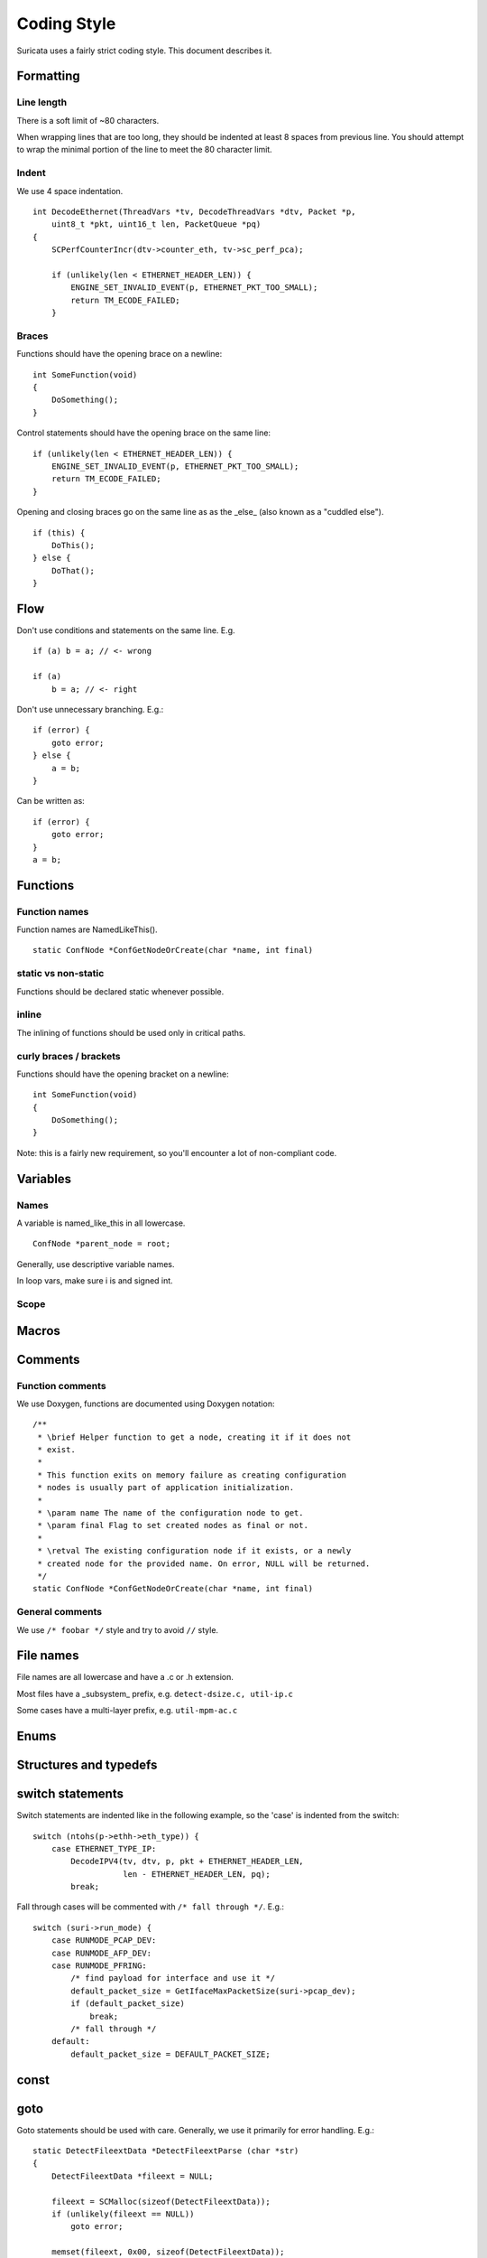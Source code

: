 Coding Style
============

Suricata uses a fairly strict coding style. This document describes it.

Formatting
~~~~~~~~~~

Line length
^^^^^^^^^^^

There is a soft limit of ~80 characters.

When wrapping lines that are too long, they should be indented at least 8 spaces from previous line. You should attempt to wrap the minimal portion of the line to meet the 80 character limit.

Indent
^^^^^^

We use 4 space indentation.

::

    int DecodeEthernet(ThreadVars *tv, DecodeThreadVars *dtv, Packet *p,
        uint8_t *pkt, uint16_t len, PacketQueue *pq)
    {
        SCPerfCounterIncr(dtv->counter_eth, tv->sc_perf_pca);

        if (unlikely(len < ETHERNET_HEADER_LEN)) {
            ENGINE_SET_INVALID_EVENT(p, ETHERNET_PKT_TOO_SMALL);
            return TM_ECODE_FAILED;
        }

Braces
^^^^^^

Functions should have the opening brace on a newline:

::

    int SomeFunction(void)
    {
        DoSomething();
    }


Control statements should have the opening brace on the same line:

::

    if (unlikely(len < ETHERNET_HEADER_LEN)) {
        ENGINE_SET_INVALID_EVENT(p, ETHERNET_PKT_TOO_SMALL);
        return TM_ECODE_FAILED;
    }

Opening and closing braces go on the same line as as the _else_ (also known as a "cuddled else").

::

    if (this) {
        DoThis();
    } else {
        DoThat();
    }

Flow
~~~~

Don't use conditions and statements on the same line. E.g.

::

    if (a) b = a; // <- wrong

    if (a)
        b = a; // <- right

Don't use unnecessary branching. E.g.:

::

    if (error) {
        goto error;
    } else {
        a = b;
    }


Can be written as:

::

    if (error) {
        goto error;
    }
    a = b;

Functions
~~~~~~~~~

Function names
^^^^^^^^^^^^^^

Function names are NamedLikeThis().

::

    static ConfNode *ConfGetNodeOrCreate(char *name, int final)

static vs non-static
^^^^^^^^^^^^^^^^^^^^

Functions should be declared static whenever possible.

inline
^^^^^^

The inlining of functions should be used only in critical paths.

curly braces / brackets
^^^^^^^^^^^^^^^^^^^^^^^

Functions should have the opening bracket on a newline:

::

    int SomeFunction(void)
    {
        DoSomething();
    }

Note: this is a fairly new requirement, so you'll encounter a lot of non-compliant code.

Variables
~~~~~~~~~

Names
^^^^^

A variable is named_like_this in all lowercase.

::

    ConfNode *parent_node = root;

Generally, use descriptive variable names.

In loop vars, make sure i is and signed int.

Scope
^^^^^

Macros
~~~~~~

Comments
~~~~~~~~

Function comments
^^^^^^^^^^^^^^^^^

We use Doxygen, functions are documented using Doxygen notation:

::

    /**
     * \brief Helper function to get a node, creating it if it does not
     * exist.
     *
     * This function exits on memory failure as creating configuration
     * nodes is usually part of application initialization.
     *
     * \param name The name of the configuration node to get.
     * \param final Flag to set created nodes as final or not.
     *
     * \retval The existing configuration node if it exists, or a newly
     * created node for the provided name. On error, NULL will be returned.
     */
    static ConfNode *ConfGetNodeOrCreate(char *name, int final)

General comments
^^^^^^^^^^^^^^^^

We use ``/* foobar */`` style and try to avoid ``//`` style.

File names
~~~~~~~~~~

File names are all lowercase and have a .c or .h extension.

Most files have a _subsystem_ prefix, e.g. ``detect-dsize.c, util-ip.c``

Some cases have a multi-layer prefix, e.g. ``util-mpm-ac.c``

Enums
~~~~~

Structures and typedefs
~~~~~~~~~~~~~~~~~~~~~~~

switch statements
~~~~~~~~~~~~~~~~~

Switch statements are indented like in the following example, so the 'case' is indented from the switch:

::

    switch (ntohs(p->ethh->eth_type)) {
        case ETHERNET_TYPE_IP:
            DecodeIPV4(tv, dtv, p, pkt + ETHERNET_HEADER_LEN,
                       len - ETHERNET_HEADER_LEN, pq);
            break;

Fall through cases will be commented with ``/* fall through */``. E.g.:

::

        switch (suri->run_mode) {
            case RUNMODE_PCAP_DEV:
            case RUNMODE_AFP_DEV:
            case RUNMODE_PFRING:
                /* find payload for interface and use it */
                default_packet_size = GetIfaceMaxPacketSize(suri->pcap_dev);
                if (default_packet_size)
                    break;
                /* fall through */
            default:
                default_packet_size = DEFAULT_PACKET_SIZE;

const
~~~~~

goto
~~~~

Goto statements should be used with care. Generally, we use it primarily for error handling. E.g.:

::

    static DetectFileextData *DetectFileextParse (char *str)
    {
        DetectFileextData *fileext = NULL;

        fileext = SCMalloc(sizeof(DetectFileextData));
        if (unlikely(fileext == NULL))
            goto error;

        memset(fileext, 0x00, sizeof(DetectFileextData));

        if (DetectContentDataParse("fileext", str, &fileext->ext, &fileext->len, &fileext->flags) == -1) {
            goto error;
        }

        return fileext;

    error:
        if (fileext != NULL)
            DetectFileextFree(fileext);
        return NULL;
    }

Unittests
~~~~~~~~~

When writing unittests that use  when using a data array containing a protocol message, please put an explanatory comment that contain the readable content of the message

So instead of:

::

    int SMTPProcessDataChunkTest02(void)
    {
        char mimemsg[] = {0x4D, 0x49, 0x4D, 0x45, 0x2D, 0x56, 0x65, 0x72,

you should have something like:

::

    int SMTPParserTest14(void)
    {
        /* 220 mx.google.com ESMTP d15sm986283wfl.6<CR><LF> */
        static uint8_t welcome_reply[] = { 0x32, 0x32, 0x30, 0x20,

Banned functions
~~~~~~~~~~~~~~~~

+------------+---------------+-----------+
| function   | replacement   | reason    |
+============+===============+===========+
| strok      | strtok_r      |           |
+------------+---------------+-----------+
| sprintf    | snprintf      | unsafe    |
+------------+---------------+-----------+
| strcat     | strlcat       | unsafe    |
+------------+---------------+-----------+
| strcpy     | strlcpy       | unsafe    |
+------------+---------------+-----------+
| strncpy    | strlcat       |           |
+------------+---------------+-----------+
| strncat    | strlcpy       |           |
+------------+---------------+-----------+
| strndup    |               |OS specific|
+------------+---------------+-----------+
| strchrnul  |               |           |
+------------+---------------+-----------+
| rand       |               |           |
+------------+---------------+-----------+
| rand_r     |               |           |
+------------+---------------+-----------+
| index      |               |           |
+------------+---------------+-----------+
| rindex     |               |           |
+------------+---------------+-----------+
| bzero      |  memset       |           |
+------------+---------------+-----------+

Also, check the existing code. If yours is wildly different, it's wrong.
Example: https://github.com/oisf/suricata/blob/master/src/decode-ethernet.c

